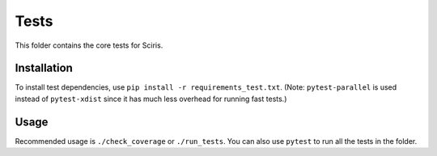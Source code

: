 =====
Tests
=====

This folder contains the core tests for Sciris.

Installation
------------

To install test dependencies, use ``pip install -r requirements_test.txt``. (Note: ``pytest-parallel`` is used instead of ``pytest-xdist`` since it has much less overhead for running fast tests.)

Usage
-----

Recommended usage is ``./check_coverage`` or ``./run_tests``. You can also use ``pytest`` to run all the tests in the folder.